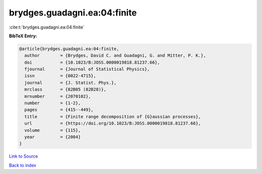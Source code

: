 brydges.guadagni.ea:04:finite
=============================

:cite:t:`brydges.guadagni.ea:04:finite`

**BibTeX Entry:**

.. code-block:: bibtex

   @article{brydges.guadagni.ea:04:finite,
     author        = {Brydges, David C. and Guadagni, G. and Mitter, P. K.},
     doi           = {10.1023/B:JOSS.0000019818.81237.66},
     fjournal      = {Journal of Statistical Physics},
     issn          = {0022-4715},
     journal       = {J. Statist. Phys.},
     mrclass       = {82B05 (82B28)},
     mrnumber      = {2070102},
     number        = {1-2},
     pages         = {415--449},
     title         = {Finite range decomposition of {G}aussian processes},
     url           = {https://doi.org/10.1023/B:JOSS.0000019818.81237.66},
     volume        = {115},
     year          = {2004}
   }

`Link to Source <https://doi.org/10.1023/B:JOSS.0000019818.81237.66},>`_


`Back to index <../By-Cite-Keys.html>`_
